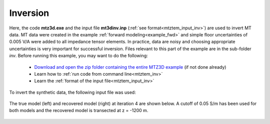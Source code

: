 .. _example_inv:

Inversion
=========

Here, the code **mtz3d.exe** and the input file **mt3dinv.inp** (:ref:`see format<mtztem_input_inv>`) are used to invert MT data. MT data were created in the example :ref:`forward modeling<example_fwd>` and simple floor uncertainties of 0.005 V/A were added to all impedance tensor elements. In practice, data are noisy and choosing appropriate uncertainties is very important for successful inversion. Files relevant to this part of the example are in the sub-folder *inv*. Before running this example, you may want to do the following:

	- `Download and open the zip folder containing the entire MTZ3D example <https://github.com/ubcgif/mtztem/raw/master/assets/MTZ3D_example.zip>`__ (if not done already)
	- Learn how to :ref:`run code from command line<mtztem_inv>`
	- Learn the :ref:`format of the input file<mtztem_input_inv>`

To invert the synthetic data, the following input file was used:


.. figure:: ../inputfiles/images/create_inv_input.png
     :align: center
     :width: 700

The true model (left) and recovered model (right) at iteration 4 are shown below. A cutoff of 0.05 S/m has been used for both models and the recovered model is transected at z = -1200 m.

.. figure:: images/inv.png
     :align: center
     :width: 700






